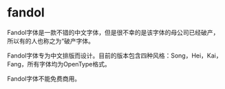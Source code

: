 * fandol

Fandol字体是一款不错的中文字体，但是很不幸的是该字体的母公司已经破产，所以有的人也称之为“破产字体。

Fandol字体专为中文排版而设计。目前的版本包含四种风格：Song，Hei，Kai，Fang，所有字体均为OpenType格式。

Fandol字体不能免费商用。

